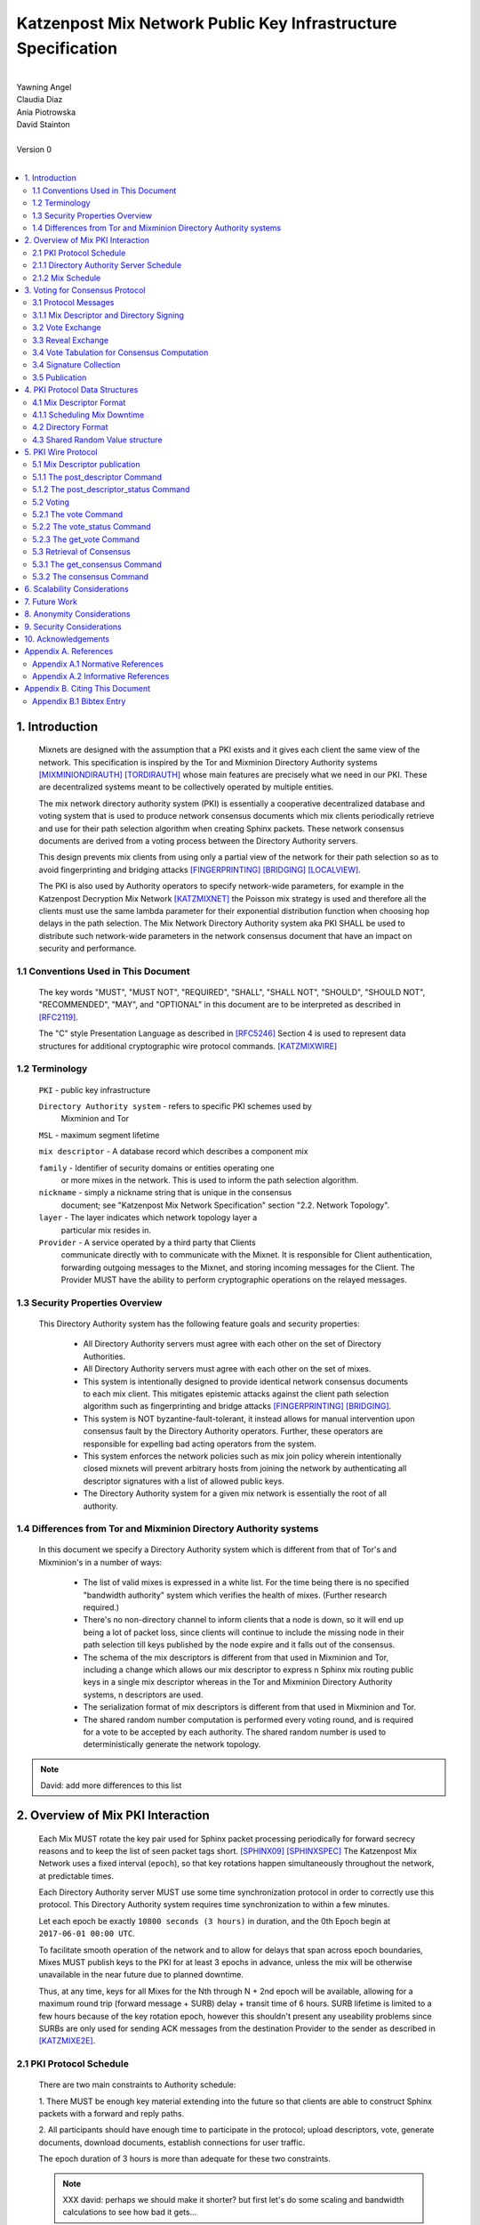 .. _pki:

Katzenpost Mix Network Public Key Infrastructure Specification
**************************************************************
|
| Yawning Angel
| Claudia Diaz
| Ania Piotrowska
| David Stainton
|
| Version 0
|
.. rubric:: Abstract

   This document describes the message formats and protocols of a
   decryption mix network public key infrastructure system. It has some
   specific design features which aid in traffic analysis resistance.
   This document is meant to serve as an implementation guide.

.. contents:: :local:

1. Introduction
===============

   Mixnets are designed with the assumption that a PKI exists and it
   gives each client the same view of the network. This specification
   is inspired by the Tor and Mixminion Directory Authority systems
   [MIXMINIONDIRAUTH]_ [TORDIRAUTH]_ whose main features are precisely what
   we need in our PKI. These are decentralized systems meant to be
   collectively operated by multiple entities.

   The mix network directory authority system (PKI) is essentially a
   cooperative decentralized database and voting system that is used
   to produce network consensus documents which mix clients
   periodically retrieve and use for their path selection algorithm
   when creating Sphinx packets. These network consensus documents are
   derived from a voting process between the Directory Authority
   servers.

   This design prevents mix clients from using only a partial view of
   the network for their path selection so as to avoid fingerprinting
   and bridging attacks [FINGERPRINTING]_ [BRIDGING]_ [LOCALVIEW]_.

   The PKI is also used by Authority operators to specify network-wide
   parameters, for example in the Katzenpost Decryption Mix Network
   [KATZMIXNET]_ the Poisson mix strategy is used and therefore all the
   clients must use the same lambda parameter for their exponential
   distribution function when choosing hop delays in the path
   selection. The Mix Network Directory Authority system aka PKI
   SHALL be used to distribute such network-wide parameters in the network
   consensus document that have an impact on security and performance.

1.1 Conventions Used in This Document
-------------------------------------

   The key words "MUST", "MUST NOT", "REQUIRED", "SHALL", "SHALL NOT",
   "SHOULD", "SHOULD NOT", "RECOMMENDED", "MAY", and "OPTIONAL" in this
   document are to be interpreted as described in [RFC2119]_.

   The "C" style Presentation Language as described in [RFC5246]_
   Section 4 is used to represent data structures for additional
   cryptographic wire protocol commands. [KATZMIXWIRE]_

1.2 Terminology
---------------

   ``PKI`` - public key infrastructure

   ``Directory Authority system`` - refers to specific PKI schemes used by
                                Mixminion and Tor

   ``MSL`` - maximum segment lifetime

   ``mix descriptor`` - A database record which describes a component mix

   ``family`` - Identifier of security domains or entities operating one
            or more mixes in the network. This is used to inform the
            path selection algorithm.

   ``nickname`` - simply a nickname string that is unique in the consensus
              document; see "Katzenpost Mix Network Specification"
              section "2.2. Network Topology".

   ``layer`` - The layer indicates which network topology layer a
           particular mix resides in.

   ``Provider`` - A service operated by a third party that Clients
              communicate directly with to communicate with the Mixnet.
              It is responsible for Client authentication,
              forwarding outgoing messages to the Mixnet, and storing incoming
              messages for the Client. The Provider MUST have the ability to
              perform cryptographic operations on the relayed messages.

1.3 Security Properties Overview
--------------------------------

   This Directory Authority system has the following feature goals and
   security properties:

      * All Directory Authority servers must agree with each other on
        the set of Directory Authorities.

      * All Directory Authority servers must agree with each other on
        the set of mixes.

      * This system is intentionally designed to provide identical
        network consensus documents to each mix client. This mitigates
        epistemic attacks against the client path selection algorithm
        such as fingerprinting and bridge attacks [FINGERPRINTING]_
        [BRIDGING]_.

      * This system is NOT byzantine-fault-tolerant, it instead allows
        for manual intervention upon consensus fault by the Directory
        Authority operators. Further, these operators are responsible
        for expelling bad acting operators from the system.

      * This system enforces the network policies such as mix join
        policy wherein intentionally closed mixnets will prevent
        arbitrary hosts from joining the network by authenticating all
        descriptor signatures with a list of allowed public keys.

      * The Directory Authority system for a given mix network is
        essentially the root of all authority.

1.4 Differences from Tor and Mixminion Directory Authority systems
----------------------------------------------------------------------

   In this document we specify a Directory Authority system
   which is different from that of Tor's and Mixminion's in a number
   of ways:

      * The list of valid mixes is expressed in a white list. For
        the time being there is no specified "bandwidth authority"
        system which verifies the health of mixes.
        (Further research required.)

      * There's no non-directory channel to inform clients that a node
        is down, so it will end up being a lot of packet loss, since
        clients will continue to include the missing node in their
        path selection till keys published by the node expire and it
        falls out of the consensus.

      * The schema of the mix descriptors is different from that used
        in Mixminion and Tor, including a change which allows our mix
        descriptor to express n Sphinx mix routing public keys in a
        single mix descriptor whereas in the Tor and Mixminion Directory
        Authority systems, n descriptors are used.

      * The serialization format of mix descriptors is different from
        that used in Mixminion and Tor.

      * The shared random number computation is performed every voting round,
        and is required for a vote to be accepted by each authority. The shared
        random number is used to deterministically generate the network
        topology.

.. note::

   David: add more differences to this list

2. Overview of Mix PKI Interaction
==================================

   Each Mix MUST rotate the key pair used for Sphinx packet processing
   periodically for forward secrecy reasons and to keep the list of
   seen packet tags short. [SPHINX09]_ [SPHINXSPEC]_ The Katzenpost Mix
   Network uses a fixed interval (``epoch``), so that key rotations happen
   simultaneously throughout the network, at predictable times.

   Each Directory Authority server MUST use some time synchronization
   protocol in order to correctly use this protocol. This Directory
   Authority system requires time synchronization to within a few
   minutes.

   Let each epoch be exactly ``10800 seconds (3 hours)`` in duration, and
   the 0th Epoch begin at ``2017-06-01 00:00 UTC``.

   To facilitate smooth operation of the network and to allow for
   delays that span across epoch boundaries, Mixes MUST publish keys
   to the PKI for at least 3 epochs in advance, unless the mix will
   be otherwise unavailable in the near future due to planned downtime.

   Thus, at any time, keys for all Mixes for the Nth through N + 2nd
   epoch will be available, allowing for a maximum round trip (forward
   message + SURB) delay + transit time of 6 hours. SURB lifetime is
   limited to a few hours because of the key rotation epoch, however
   this shouldn't present any useability problems since SURBs are only
   used for sending ACK messages from the destination Provider to the
   sender as described in [KATZMIXE2E]_.

2.1 PKI Protocol Schedule
-------------------------

   There are two main constraints to Authority schedule:

   1. There MUST be enough key material extending into the
   future so that clients are able to construct Sphinx packets with a
   forward and reply paths.

   2. All participants should have enough time to participate in the
   protocol; upload descriptors, vote, generate documents, download
   documents, establish connections for user traffic.

   The epoch duration of 3 hours is more than adequate for these two
   constraints.

   .. note::
   
        XXX david: perhaps we should make it shorter? but first let's do
        some scaling and bandwidth calculations to see how bad it gets...

2.1.1 Directory Authority Server Schedule
-----------------------------------------

   Directory Authority server interactions are conducted according to
   the following schedule, where ``T`` is the beginning of the current epoch,
   and ``P`` is the length of the epoch period.

   ``T``                         - Epoch begins

   ``T + P/2``                   - Vote exchange

   ``T + (5/8)*P``               - Reveal exchange

   ``T + (6/8)*P``               - Tabulation and signature exchange

   ``T + (7/8)*P``               - Publish consensus


2.1.2 Mix Schedule
------------------

   Mix PKI interactions are conducted according to the following
   schedule, where T is the beginning of the current epoch.

    ``T + P/2``            - Deadline for publication of all mixes documents
                               for the next epoch.

    ``T + (7/8)*P``        - This marks the beginning of the period
                               where mixes perform staggered fetches
                               of the PKI consensus document.

    ``T + (8/9)*P``        - Start establishing connections to the new set of
                               relevant mixes in advance of the next epoch.

    ``T + P - 1MSL``       - Start accepting new Sphinx packets encrypted to
                               the next epoch's keys.

    ``T + P + 1MSL``       - Stop accepting new Sphinx packets encrypted to
                               the previous epoch's keys, close connections to
                               peers no longer listed in the PKI documents and
                               erase the list of seen packet tags.

   As it stands, mixes have ~1.5 hours to publish, the PKI has ~1 hour 
   to vote, and the mixes have 20 mins to establish connections before
   there is network connectivity failure.

   Mix layer changes are controlled by the Directory Authorities and
   therefore a mix can be reassigned to a different layer in our
   stratified topology at any new epoch. Mixes will maintain incoming
   and outgoing connections to the various nodes until all mix keys
   have expired, iff the node is still listed anywhere in the current
   document.

3. Voting for Consensus Protocol
================================

   In our Directory Authority protocol, all the actors conduct their
   behavior according to a common schedule as outlined in section "2.1
   PKI Protocol Schedule". The Directory Authority servers exchange
   messages to reach consensus about the network. Other tasks they
   perform include collecting mix descriptor uploads from each mix for
   each key rotation epoch, voting, shared random number generation,
   signature exchange and publishing of the network consensus documents.

3.1 Protocol Messages
---------------------

   There are only two document types in this protocol:

   * ``mix_descriptor``: A mix descriptor describes a mix.

   * ``directory``: A directory contains a list of descriptors and other
     information that describe the mix network.

   Mix descriptor and directory documents MUST be properly signed.

3.1.1 Mix Descriptor and Directory Signing
------------------------------------------

   Mixes MUST compose mix descriptors which are signed using their
   private identity key, an ed25519 key. Directories are signed by one
   or more Directory Authority servers using their authority key, also
   an ed25519 key. In all cases, signing is done using JWS [RFC7515]_.

3.2 Vote Exchange
-----------------

   As described in section "2.1 PKI Protocol Schedule", the Directory
   Authority servers begin the voting process 2 hours after epoch
   beginning.  Each Authority exchanges vote directory messages with
   each other.

   Authorities archive votes from other authorities and make them
   available for retreival. Upon receiving a new vote, the authority
   examines it for new descriptors and includes any valid descriptors
   in its view of the network.

   Each Authority includes in its vote a hashed value committing to a choice of
   a random number for the vote. See section 4.3 for more details.

3.2.1 Voting Wire Protocol Commands

   The Katzenpost Wire Protocol as described in [KATZMIXWIRE] is used
   by Authorities to exchange votes. We define additional wire
   protocol commands for sending votes:

      enum {
         vote(22),
         vote_status(23),
      } Command;

   The structures of these commands are defined as follows:

      struct {
          uint64_t epoch_number;
          opaque public_key[ED25519_KEY_LENGTH];
          opaque payload[];
      } VoteCommand;

      struct {
         uint8 error_code;
      } VoteStatusCommand;

3.2.2 The vote Command

   The get_consensus command is used to send a PKI document to a peer
   Authority during the voting period of the PKI schedule.

   The payload field contains the signed and serialized PKI document
   representing the sending Authority's vote. The public_key field
   contains the public identity key of the sending Authority which the
   receiving Authority can use to verify the signature of the payload.
   The epoch_number field is used by the receiving party to quickly
   check the epoch for the vote before deserializing the payload.

   Each authority MUST include its commit value for the
   shared random computation in this phase along with its signed vote.
   This computation is derived from the Tor Shared Random Subsystem,
   [TORSRV].

3.2.3 The vote_status Command

   The vote_status command is used to reply to a vote command. The
   error_code field indicates if there was a failure in the receiving
   of the PKI document.

      enum {
         vote_ok(0),          /* None error condition. */
         vote_too_early(1),   /* The Authority should try again later. */
         vote_too_late(2),    /* This round of voting was missed. */
      }

   The epoch_number field of the vote struct is compared with the
   epoch that is currently being voted on. vote_too_early and
   vote_too_late are replied back to the voter to report that their
   vote was not accepted.

3.3 Reveal Exchange
-------------------
   As described in section "2.1 PKI Protocol Schedule", the Directory
   Authority servers exchange the reveal values after they have exchanged
   votes which contain a commit value. Each Authority exchanges reveal
   messages with each other.

3.3.1 Reveal Wire Protocol Commands

   The Katzenpost Wire Protocol as described in [KATZMIXWIRE] is used by Authorities to exchange reveal values previously commited to in their votes. We define additional wire protocol commands for exchanging reveals:

   enum {
      reveal(25),
      reveal_status(26),
   } Command;

   The structures of these commands are defined as follows:

      struct {
          uint64_t epoch_number;
          opaque public_key[ED25519_KEY_LENGTH];
          opaque payload[];
      } RevealCommand;

      struct {
         uint8 error_code;
      } RevealStatusCommand;

3.3.2 The reveal Command

   The reveal command is used to send a reveal value to a peer authority during
   the reveal period of the PKI schedule.

   The payload field contains the signed and serialized reveal value.  The
   public_key field contains the public identity key o fthe sending Authority
   which the receiving Authority can use to verify the signature of the
   payload. The epoch_number field is used by the receiving party to quickly
   check the epoch for the reveal before deserializing the payload.

3.3.3 The reveal_status Command

   The reveal_status command is used to reply to a reveal command. The
   error_code field indicates if there was a failure in the receiving of
   the shared random reveal value.

   enum {
      reveal_ok(8),                /* None error condition. */
      reveal_too_early(9),         /* The Authority should try again later. */
      reveal_not_authorized(10),   /* The Authority was rejected. */
      reveal_already_received(11), /* The Authority has already revealed this round. */
      reveal_too_late(12)          /* This round of revealing was missed. */
   } Errorcodes;

   The epoch_number field of the reveal struct is compared with the epoch
   that is currently being voted on. reveal_too_early and reveal_too_late
   are replied back to the autohrity to report their reveal was not
   accepted. The status code reveal_not_authorized is used if the
   Authority is rejected. The reveal_already_received is used to
   report that a valid reveal command was already received for this
   round.

3.4 Vote Tabulation for Consensus Computation
---------------------------------------------

   The main design constraint of the vote tabulation algorithm is that
   it MUST be a deterministic process that produces the same result
   for each directory authority server. This result is known as a
   network consensus file.

   A network consensus file is a well formed directory struct where
   the ``status`` field is set to ``consensus`` and contains 0 or more
   descriptors, the mix directory is signed by 0 or more directory
   authority servers. If signed by the full voting group then this is
   called a fully signed consensus.

   1. Validate each vote directory:
      - that the liveness fields correspond to the following epoch
      - status is ``vote``
      - version number matches ours

   2. Compute a consensus directory:

      Here we include a modified section from the Mixminion PKI spec
      [MIXMINIONDIRAUTH]_:

      - For each distinct mix identity in any vote directory:
            - If there are multiple nicknames for a given identity, do not
              include any descriptors for that identity.
            - If half or fewer of the votes include the identity, do not
              include any descriptors for the identity.  [This also
              guarantees that there will be only one identity per nickname.]
            - If we are including the identity, then for each distinct
              descriptor that appears in any vote directory:

                - Do not include the descriptor if it will have expired
                  on the date the directory will be published.
                - Do not include the descriptor if it is superseded by
                  other descriptors for this identity.
                - Do not include the descriptor if it not valid in the
                  next epoch.
                - Otherwise, include the descriptor.

      - Sort the list of descriptors by the signature field so that
        creation of the consensus is reproducible.
      - Set directory ``status`` field to ``consensus``.

   3. Compute a shared random number from the values revealed in the "Reveal"
         step. Authorities whose reveal value does not verify their commit
         value MUST be excluded from the consensus round.

   4. Generate or update the network topology using the shared random number as
         a seed to a deterministic random number generator that determines the
         order that new mixes are placed into the topology.

3.4 Signature Collection
------------------------

   Each Authority exchanges their newly generated consensus files with
   each other. Upon receiving signed consensus documents from the
   other Authorities, peer signatures are appended to the current
   local consensus file if the signed contents match. The Authority
   SHOULD warn the administrator if network partition is detected.

   If there is disagreement about the consensus directory, each
   authority collects signatures from only the servers which it agrees
   with about the final consensus.

   // TODO: consider exchanging peers votes amongst authorities (or hashes thereof) to
   // ensure that an authority has distributed one and only unique vote amongst its peers.

3.5 Publication
---------------

   If the consensus is signed by a majority of members of the voting
   group then it's a valid consensus and it is published.

4. PKI Protocol Data Structures
===============================

4.1 Mix Descriptor Format
-------------------------

   Note that there is no signature field. This is because mix
   descriptors are serialized and signed using JWS. The
   ``IdentityKey`` field is a public ed25519 key.  The ``MixKeys`` field
   is a map from epoch to public X25519 keys which is what the Sphinx
   packet format uses.

.. note::

    XXX David: replace the following example
    with a JWS example:

.. code::

   {
       "Version": 0,
       "Name": "",
       "Family": "",
       "Email": "",
       "AltContactInfo":"",
       "IdentityKey": "",
       "LinkKey":"",
       "MixKeys": {
          "Epoch": "EpochPubKey",
       },
       "Addresses": ["IP:Port"],
       "Layer": 0,
       "LoadWeight":0
   }

4.1.1 Scheduling Mix Downtime
-----------------------------

   Mix operators can publish a half empty mix descriptor for future
   epochs to schedule downtime. The mix descriptor fields that MUST
   be populated are:

   * Version
   * Name
   * Family
   * Email
   * Layer
   * IdentityKey
   * MixKeys

   The map in the field called "MixKeys" should reflect the scheduled
   downtown for one or more epochs by not have those epochs as keys in
   the map.

4.2 Directory Format
--------------------

.. note::

   replace the following example with a JWS example

.. code::

   {
       "Signatures": [],
       "Version": 0,
       "Status": "vote",
       "Lambda" : 0.274,
       "MaxDelay" : 30,
       "Topology" : [],
       "Providers" : [],
   }

4.3 Shared Random Value structure
---------------------------------

Katzenpost's Shared Random Value computation is inspired by Tor's Shared Random Subsystem [TORSRV].

Each voting round a commit value is included in the votes sent to other authorities. These are produced as follows:
   H = SHA3-256

   COMMIT = Uint64(epoch) | H(REVEAL)
   REVEAL = Uint64(epoch) | H(RN)

After the votes are collected from the voting round, and before signature exchange, the Shared Random Value field of the consensus document is the output of H over the input string calculated as follows:

  1. Validated Reveal commands received including the authorities own reveal
       are sorted by reveal value in ascending order and appended to the input
       in format IdentityPublicKeyBytes_n | RevealValue_n

  2. If a SharedRandomValue for the previous epoch exists, it is appended to
       the input string, otherwise 32 NUL (\x00) bytes are used.

  REVEALS = ID_a | R_a | ID_b | R_b | ...
  SharedRandomValue = H("shared-random" | Uint64(epoch) | REVEALS | PREVIOUS_SRV)

5. PKI Wire Protocol
====================

   The Katzenpost Wire Protocol as described in [KATZMIXWIRE]_ is used
   by both clients and by Directory Authority peers. In the following
   section we describe additional wire protocol commands for publishing
   mix descriptors, voting and consensus retrieval.

5.1 Mix Descriptor publication
------------------------------

The following commands are used for publishing mix descriptors and
setting mix descriptor status:

.. code::

   enum {
         /* Extending the wire protocol Commands. */
         post_descriptor(20),
         post_descriptor_status(21),
   }

The structures of these command are defined as follows:

.. code::

      struct {
         uint64_t epoch_number;
         opaque payload[];
      } PostDescriptor;

      struct {
         uint8 error_code;
      } PostDescriptorStatus;

5.1.1 The post_descriptor Command
---------------------------------

   The post_descriptor command allows mixes to publish their
   descriptors.

5.1.2 The post_descriptor_status Command
----------------------------------------

   The post_descriptor_status command is sent in response to a post_descriptor
   command, and uses the following error codes:

.. code::

   enum {
      descriptor_ok(0),
      descriptor_invalid(1),
      descriptor_conflict(2),
      descriptor_forbidden(3),
   } ErrorCodes;

5.2 Voting
----------

   The following commands are used by Authorities to exchange votes:

.. code::

      enum {
         vote(22),
         vote_status(23),
         get_vote(24),
      } Command;

   The structures of these commands are defined as follows:

.. code::

      struct {
          uint64_t epoch_number;
          opaque public_key[ED25519_KEY_LENGTH];
          opaque payload[];
      } VoteCommand;

      struct {
         uint8 error_code;
      } VoteStatusCommand;

5.2.1 The vote Command
----------------------

The ``get_consensus`` command is used to send a PKI document to a peer
Authority during the voting period of the PKI schedule.

The payload field contains the signed and serialized PKI document
representing the sending Authority's vote. The public_key field
contains the public identity key of the sending Authority which the
receiving Authority can use to verify the signature of the payload.
The epoch_number field is used by the receiving party to quickly
check the epoch for the vote before deserializing the payload.

5.2.2 The vote_status Command
-----------------------------

The ``vote_status`` command is used to reply to a vote command. The
error_code field indicates if there was a failure in the receiving
of the PKI document.

.. code::

      enum {
         vote_ok(0),               /* None error condition. */
         vote_too_early(1),        /* The Authority should try again later. */
         vote_too_late(2),         /* This round of voting was missed. */
         vote_not_authorized(3),   /* The voter's key is not white-listed */
         vote_not_signed(4),       /* The vote signature verification failed */
         vote_malformed(5),        /* The vote payload was invalid */
         vote_already_received(6), /* The vote was already received */
         vote_not_found(7),        /* The vote was not found */
      }

The epoch_number field of the vote struct is compared with the
epoch that is currently being voted on. vote_too_early and
vote_too_late are replied back to the voter to report that their
vote was not accepted.

5.2.3 The get_vote Command
--------------------------

   The ``get_vote`` command is used to request a PKI document (vote) from a peer
   Authority. The epoch field contains the epoch from which to request the
   vote, and the public_key field contains the public identity key of the
   Authority of the requested vote. A successful query is responded to with a
   vote command, and queries that fail are responded to with a vote_status
   command with error_code vote_not_found(7).

5.3 Retrieval of Consensus
--------------------------

   Providers in the Katzenpost mix network system [KATZMIXNET]_ may cache
   validated network consensus files and serve them to clients over
   the mix network's link layer wire protocol [KATZMIXWIRE]_. We define
   additional wire protocol commands for requesting and sending PKI
   consensus documents:

.. code::

      enum {
         /* Extending the wire protocol Commands. */
         get_consensus(18),
         consensus(19),
      } Command;

   The structures of these commands are defined as follows:

.. code::

      struct {
          uint64_t epoch_number;
      } GetConsensusCommand;

      struct {
         uint8 error_code;
         opaque payload[];
      } ConsensusCommand;

5.3.1 The get_consensus Command
-------------------------------

   The get_consensus command is a command that is used to retrieve a
   recent consensus document. If a given get_consensus command
   contains an Epoch value that is either too big or too small then a
   reply consensus command is sent with an empty payload. Otherwise if
   the consensus request is valid then a consensus command containing
   a recent consensus document is sent in reply.

   Initiators MUST terminate the session immediately upon reception of
   a get_consensus command.

5.3.2 The consensus Command
---------------------------

   The consensus command is a command that is used to send a
   recent consensus document. The error_code field indicates if there
   was a failure in retrieval of the PKI consensus document.

.. code::

      enum {
         consensus_ok(0),        /* None error condition and SHOULD be accompanied with
                                    a valid consensus payload. */
         consensus_not_found(1), /* The client should try again later. */
         consensus_gone(2),      /* The consensus will not be available in the future. */
      } ErrorCodes;

6. Scalability Considerations
=============================

.. note::

    XXX David: TODO: notes on scaling, bandwidth usage etc.

7. Future Work
==============

   * byzantine fault tolerance

   * PQ crypto signatures for all PKI documents: mix descriptors and
     directories. [SPHINCS256]_ could be used, we already have a golang
     implementation: https://github.com/Yawning/sphincs256/

   * Make a Bandwidth Authority system to measure health of the network.
     Also perform load balancing as described in [PEERFLOW]_?

   * Implement byzantine attack defenses as described in [MIRANDA]_ and
     [MIXRELIABLE]_ where mix link performance proofs are recorded and
     used in a reputation system.

   * Choose a different serialization/schema language?

   * Use a append only merkle tree instead of this voting protocol.


8. Anonymity Considerations
===========================

   * This system is intentionally designed to provide identical
     network consensus documents to each mix client. This mitigates
     epistemic attacks against the client path selection algorithm
     such as fingerprinting and bridge attacks [FINGERPRINTING]_
     [BRIDGING]_.

   * If consensus has failed and thus there is more than one consensus
     file, clients MUST NOT use this compromised consensus and refuse
     to run.

   * We try to avoid randomizing the topology because doing so splits
     the anonymity sets on each mix into two. That is, packets belonging
     to the previous topology versus the current topology are trivially
     distinguishable. On the other hand if enough mixes fall out of
     consensus eventually the mixnet will need to be rebalanced to avoid
     an attacker compromised path selection. One example of this would
     be the case where the adversary controls the only mix is one
     layer of the network topology.


9. Security Considerations
==========================

   * The Directory Authority/PKI system for a given mix network is
     essentially the root of all authority in the system. The PKI
     controls the contents of the network consensus documents that mix
     clients download and use to inform their path selection.
     Therefore if the PKI as a whole becomes compromised then so will
     the rest of the system in terms of providing the main security
     properties described as traffic analysis resistance. Therefore a
     decentralized voting protocol is used so that the system is more
     resiliant when attacked, in accordance with the principle of
     least authority. [SECNOTSEP]_

   * Short epoch durations make it is more practical to make
     corrections to network state using the PKI voting rounds.

   * Fewer epoch keys published in advance is a more conservative
     security policy because it implies reduced exposure to key
     compromise attacks.

   * A bad acting Directory Authority who lies on each vote and votes
     inconsistently can trivially cause a denial of service for each
     voting round.


10. Acknowledgements
====================

We would like to thank Nick Mathewson for answering design questions
and thorough design review.



Appendix A. References
======================

Appendix A.1 Normative References
---------------------------------

.. [RFC2119]  Bradner, S., "Key words for use in RFCs to Indicate
              Requirement Levels", BCP 14, RFC 2119,
              DOI 10.17487/RFC2119, March 1997,
              <https://www.rfc-editor.org/info/rfc2119>.

.. [RFC7515]  Jones, M., Bradley, J., Sakimura, N.,
              "JSON Web Signature (JWS)", May 2015,
              <https://tools.ietf.org/html/rfc7515>.

.. [RFC5246]  Dierks, T. and E. Rescorla, "The Transport Layer Security
              (TLS) Protocol Version 1.2", RFC 5246,
              DOI 10.17487/RFC5246, August 2008,
              <http://www.rfc-editor.org/info/rfc5246>.

.. [KATZMIXNET]  Angel, Y., Danezis, G., Diaz, C., Piotrowska, A., Stainton, D.,
                "Katzenpost Mix Network Specification", June 2017,
                <https://github.com/Katzenpost/docs/blob/master/specs/mixnet.rst>.

.. [KATZMIXE2E]  Angel, Y., Danezis, G., Diaz, C., Piotrowska, A., Stainton, D.,
                 "Katzenpost Mix Network End-to-end Protocol Specification", July 2017,
                 <https://github.com/Katzenpost/docs/blob/master/specs/end_to_end.rst>.

.. [KATZMIXWIRE] Angel, Y. "Katzenpost Mix Network Wire Protocol Specification", June 2017,
                <https://github.com/Katzenpost/docs/blob/master/specs/wire-protocol.rst>.

Appendix A.2 Informative References
-----------------------------------

.. [MIXMINIONDIRAUTH] Danezis, G., Dingledine, R., Mathewson, N.,
                      "Type III (Mixminion) Mix Directory Specification",
                      December 2005, <https://www.mixminion.net/dir-spec.txt>.

.. [TORDIRAUTH]  "Tor directory protocol, version 3",
                 <https://gitweb.torproject.org/torspec.git/tree/dir-spec.txt>.

.. [TORSRV] "Tor Shared Random Subsystem Specification",
                 <https://gitweb.torproject.org/torspec.git/tree/srv-spec.txt>.

.. [FINGERPRINTING] Danezis, G., Clayton, R.,
                    "Route Finger printing in Anonymous Communications",
                    <https://www.cl.cam.ac.uk/~rnc1/anonroute.pdf>.

.. [BRIDGING] Danezis, G., Syverson, P.,
              "Bridging and Fingerprinting: Epistemic Attacks on Route Selection",
              In the Proceedings of PETS 2008, Leuven, Belgium, July 2008,
              <https://www.freehaven.net/anonbib/cache/danezis-pet2008.pdf>.

.. [LOCALVIEW] Gogolewski, M., Klonowski, M., Kutylowsky, M.,
               "Local View Attack on Anonymous Communication",
               <https://www.freehaven.net/anonbib/cache/esorics05-Klonowski.pdf>.

.. [SPHINX09]  Danezis, G., Goldberg, I., "Sphinx: A Compact and
               Provably Secure Mix Format", DOI 10.1109/SP.2009.15, May 2009,
               <http://research.microsoft.com/en-us/um/people/gdane/papers/sphinx-eprint.pdf>.

.. [SPHINXSPEC] Angel, Y., Danezis, G., Diaz, C., Piotrowska, A., Stainton, D.,
                "Sphinx Mix Network Cryptographic Packet Format Specification"
                July 2017, <https://github.com/Katzenpost/docs/blob/master/specs/sphinx.rst>.

.. [SPHINCS256] Bernstein, D., Hopwood, D., Hulsing, A., Lange, T.,
                Niederhagen, R., Papachristodoulou, L., Schwabe, P., Wilcox
                O'Hearn, Z., "SPHINCS: practical stateless hash-based signatures",
                <http://sphincs.cr.yp.to/sphincs-20141001.pdf>.

.. [PEERFLOW] Johnson, A., Jansen, R., Segal, A., Syverson, P.,
              "PeerFlow: Secure Load Balancing in Tor",
              Preceedings on Privacy Enhancing Technologies, July 2017,
              <https://petsymposium.org/2017/papers/issue2/paper12-2017-2-source.pdf>.

.. [MIRANDA] Leibowitz, H., Piotrowska, A., Danezis, G., Herzberg, A., 2017,
             "No right to ramain silent: Isolating Malicious Mixes"
             <https://eprint.iacr.org/2017/1000.pdf>.

.. [MIXRELIABLE] Dingledine, R., Freedman, M., Hopwood, D., Molnar, D., 2001
                 "A Reputation System to Increase MIX-Net Reliability"
                 In Information Hiding, 4th International Workshop
                 <https://www.freehaven.net/anonbib/cache/mix-acc.pdf>.

.. [SECNOTSEP] Miller, M., Tulloh, B., Shapiro, J.,
               "The Structure of Authority: Why Security Is not a Separable Concern",
               <http://www.erights.org/talks/no-sep/secnotsep.pdf>.

Appendix B. Citing This Document
================================

Appendix B.1 Bibtex Entry
-------------------------

Note that the following bibtex entry is in the IEEEtran bibtex style
as described in a document called "How to Use the IEEEtran BIBTEX Style".

::

   @online{KatzMixPKI,
   title = {Katzenpost Mix Network Public Key Infrastructure Specification},
   author = {Yawning Angel and Ania Piotrowska and David Stainton},
   url= {https://github.com/katzenpost/docs/blob/master/specs/pki.rst},
   year = {2017}
   }
